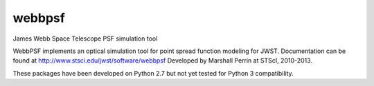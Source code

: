 webbpsf
=======

James Webb Space Telescope PSF simulation tool


WebbPSF implements an optical simulation tool for point spread function modeling for JWST.
Documentation can be found at http://www.stsci.edu/jwst/software/webbpsf
Developed by Marshall Perrin at STScI, 2010-2013. 

These packages have been developed on Python 2.7 but not yet tested for Python 3 compatibility.
